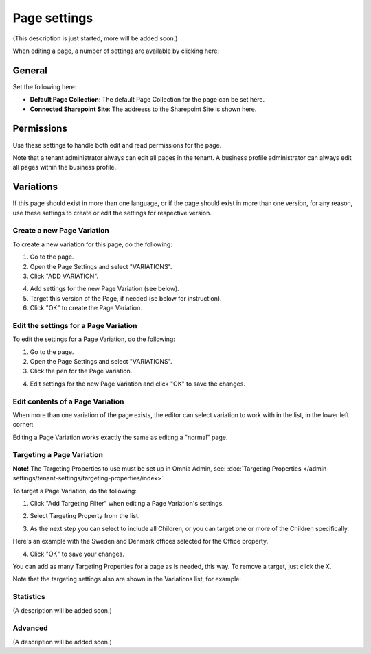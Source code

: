 Page settings
===========================================

(This description is just started, more will be added soon.)

When editing a page, a number of settings are available by clicking here:

.. image:: page-settings.png

General
*********
Set the following here:

.. image:: page-settings-general.png

+ **Default Page Collection**: The default Page Collection for the page can be set here.
+ **Connected Sharepoint Site**: The addreess to the Sharepoint Site is shown here.

Permissions
************
Use these settings to handle both edit and read permissions for the page. 

.. image:: page-settings-permissions.png

Note that a tenant administrator always can edit all pages in the tenant. A business profile administrator can always edit all pages within the business profile.

Variations
************
If this page should exist in more than one language, or if the page should exist in more than one version, for any reason, use these settings to create or edit the settings for respective version.

.. image: page-settings-variatins.png

Create a new Page Variation
-------------------------------
To create a new variation for this page, do the following:

1. Go to the page.
2. Open the Page Settings and select "VARIATIONS".
3. Click "ADD VARIATION".

.. image:: page-settings-variatins-click-add.png

4. Add settings for the new Page Variation (see below).
5. Target this version of the Page, if needed (se below for instruction).
6. Click "OK" to create the Page Variation.

Edit the settings for a Page Variation
-----------------------------------------
To edit the settings for a Page Variation, do the following:

1. Go to the page.
2. Open the Page Settings and select "VARIATIONS".
3. Click the pen for the Page Variation.

.. image:: page-settings-variatins-edit.png

4. Edit settings for the new Page Variation and click "OK" to save the changes.

Edit contents of a Page Variation
--------------------------------------
When more than one variation of the page exists, the editor can select variation to work with in the list, in the lower left corner:

.. image:: select-variation.png

Editing a Page Variation works exactly the same as editing a "normal" page.

Targeting a Page Variation
----------------------------
**Note!** The Targeting Properties to use must be set up in Omnia Admin, see: :doc:`Targeting Properties </admin-settings/tenant-settings/targeting-properties/index>`

To target a Page Variation, do the following:

1. Click "Add Targeting Filter" when editing a Page Variation's settings.

.. image:: page-variation-add-targeting.png

2. Select Targeting Property from the list. 

.. image:: page-targeting-property.png

3. As the next step you can select to include all Children, or you can target one or more of the Children specifically. 

Here's an example with the Sweden and Denmark offices selected for the Office property.

.. image:: page-targeting-sweden.png

4. Click "OK" to save your changes.

You can add as many Targeting Properties for a page as is needed, this way. To remove a target, just click the X.

Note that the targeting settings also are shown in the Variations list, for example:

.. image:: page-variation-example.png

Statistics
-----------
(A description will be added soon.)

Advanced
-----------
(A description will be added soon.)






